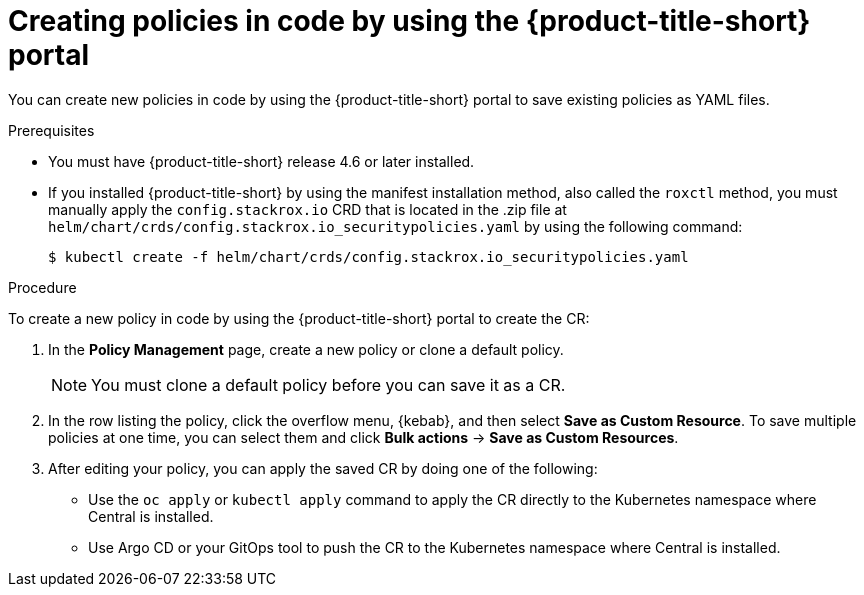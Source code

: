 // Module included in the following assemblies:
//
// * operating/manage_security_policies/custom-security-policies.adoc
:_mod-docs-content-type: PROCEDURE
[id="policy-as-code-create-portal_{context}"]
= Creating policies in code by using the {product-title-short} portal

[role="_abstract"]
You can create new policies in code by using the {product-title-short} portal to save existing policies as YAML files.

.Prerequisites
* You must have {product-title-short} release 4.6 or later installed.
* If you installed {product-title-short} by using the manifest installation method, also called the `roxctl` method, you must manually apply the `config.stackrox.io` CRD that is located in the .zip file at `helm/chart/crds/config.stackrox.io_securitypolicies.yaml` by using the following command:
+
[source,terminal]
----
$ kubectl create -f helm/chart/crds/config.stackrox.io_securitypolicies.yaml
----

.Procedure

To create a new policy in code by using the {product-title-short} portal to create the CR:

. In the *Policy Management* page, create a new policy or clone a default policy.
+
[NOTE]
====
You must clone a default policy before you can save it as a CR.
====
. In the row listing the policy, click the overflow menu, {kebab}, and then select *Save as Custom Resource*. To save multiple policies at one time, you can select them and click *Bulk actions* -> *Save as Custom Resources*.
. After editing your policy, you can apply the saved CR by doing one of the following:

* Use the `oc apply` or `kubectl apply` command to apply the CR directly to the Kubernetes namespace where Central is installed.
* Use Argo CD or your GitOps tool to push the CR to the Kubernetes namespace where Central is installed.

